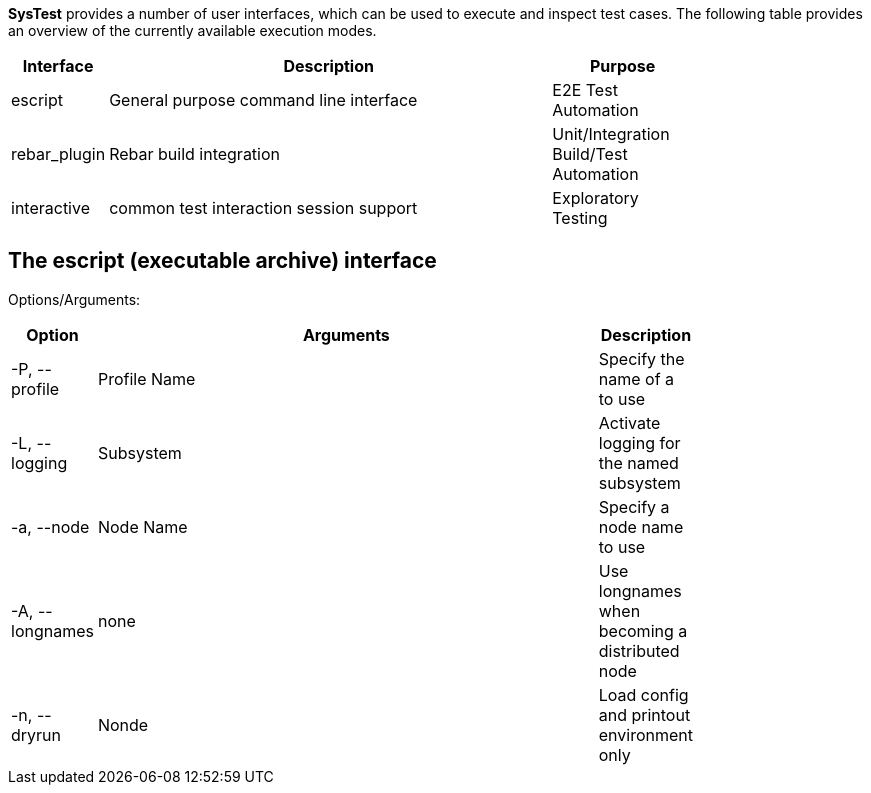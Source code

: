 *SysTest* provides a number of user interfaces, which can be used to execute and
inspect test cases. The following table provides an overview of the currently
available execution modes.

[options="header", width="80%", cols="1,10,3"]
|======================
|Interface |Description |Purpose
|escript |General purpose command line interface |E2E Test Automation
|rebar_plugin |Rebar build integration |Unit/Integration Build/Test Automation
|interactive |common test interaction session support |Exploratory Testing
|======================

== The escript (executable archive) interface

Options/Arguments:

[options="header", width="80%", cols="1,10,1"]
|======================
|Option |Arguments |Description
|+-P, --profile+ | Profile Name |Specify the name of a [[Profile]] to use
|+-L, --logging+ | Subsystem |Activate logging for the named subsystem 
|+-a, --node+ | Node Name |Specify a node name to use
|+-A, --longnames+ | none |Use longnames when becoming a distributed node
|+-n, --dryrun+ | Nonde |Load config and printout environment only
|======================
